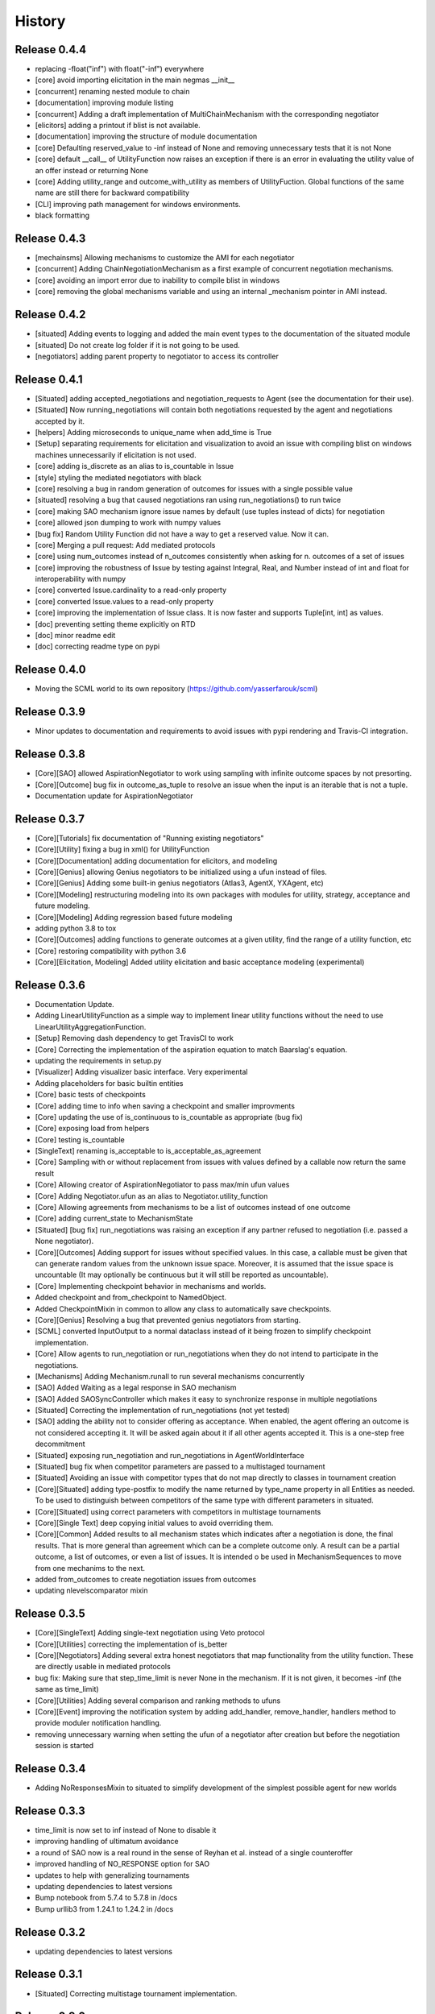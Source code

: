 History
=======

Release 0.4.4
-------------

- replacing -float("inf") with float("-inf") everywhere
- [core] avoid importing elicitation in the main negmas __init__
- [concurrent] renaming nested module to chain
- [documentation] improving module listing
- [concurrent] Adding a draft implementation of MultiChainMechanism with the corresponding negotiator
- [elicitors] adding a printout if blist is not available.
- [documentation] improving the structure of module documentation
- [core] Defaulting reserved_value to -inf instead of None and removing unnecessary tests that it is not None
- [core] default __call__ of UtilityFunction now raises an exception if there is an error in evaluating the utility value of an offer instead or returning None
- [core] Adding utility_range and outcome_with_utility as members of UtilityFuction. Global functions of the same name are still there for backward compatibility
- [CLI] improving path management for windows environments.
- black formatting


Release 0.4.3
-------------

- [mechainsms] Allowing mechanisms to customize the AMI for each negotiator
- [concurrent] Adding ChainNegotiationMechanism as a first example of concurrent negotiation mechanisms.
- [core] avoiding an import error due to inability to compile blist in windows
- [core] removing the global mechanisms variable and using an internal _mechanism pointer in AMI instead.

Release 0.4.2
-------------

- [situated] Adding events to logging and added the main event types to the documentation of the situated module
- [situated] Do not create log folder if it is not going to be used.
- [negotiators] adding parent property to negotiator to access its controller

Release 0.4.1
-------------

- [Situated] adding accepted_negotiations and negotiation_requests to Agent (see the documentation for their use).
- [Situated] Now running_negotiations will contain both negotiations requested by the agent and negotiations accepted by it.
- [helpers] Adding microseconds to unique_name when add_time is True
- [Setup] separating requirements for elicitation and visualization to avoid an issue with compiling blist on windows machines unnecessarily if elicitation is not used.
- [core] adding is_discrete as an alias to is_countable in Issue
- [style] styling the mediated negotiators with black
- [core] resolving a bug in random generation of outcomes for issues with a single possible value
- [situated] resolving a bug that caused negotiations ran using run_negotiations() to run twice
- [core] making SAO mechanism ignore issue names by default (use tuples instead of dicts) for negotiation
- [core] allowed json dumping to work with numpy values
- [bug fix] Random Utility Function did not have a way to get a reserved value. Now it can.
- [core] Merging a pull request: Add mediated protocols
- [core] using num_outcomes instead of n_outcomes consistently when asking for n. outcomes of a set of issues
- [core] improving the robustness of Issue by testing against Integral, Real, and Number instead of int and float for interoperability with numpy
- [core] converted Issue.cardinality to a read-only property
- [core] converted Issue.values to a read-only property
- [core] improving the implementation of Issue class. It is now faster and supports Tuple[int, int] as values.
- [doc] preventing setting theme explicitly on RTD
- [doc] minor readme edit
- [doc] correcting readme type on pypi


Release 0.4.0
--------------

- Moving the SCML world to its own repository (https://github.com/yasserfarouk/scml)

Release 0.3.9
-------------

- Minor updates to documentation and requirements to avoid issues with pypi rendering and Travis-CI integration.

Release 0.3.8
-------------

- [Core][SAO] allowed AspirationNegotiator to work using sampling with infinite outcome spaces by not presorting.
- [Core][Outcome] bug fix in outcome_as_tuple to resolve an issue when the input is an iterable that is not a tuple.
- Documentation update for AspirationNegotiator

Release 0.3.7
-------------

- [Core][Tutorials] fix documentation of "Running existing negotiators"
- [Core][Utility] fixing a bug in xml() for UtilityFunction
- [Core][Documentation] adding documentation for elicitors, and modeling
- [Core][Genius] allowing Genius negotiators to be initialized using a ufun instead of files.
- [Core][Genius] Adding some built-in genius negotiators (Atlas3, AgentX, YXAgent, etc)
- [Core][Modeling] restructuring modeling into its own packages with modules for utility, strategy, acceptance and future modeling.
- [Core][Modeling] Adding regression based future modeling
- adding python 3.8 to tox
- [Core][Outcomes] adding functions to generate outcomes at a given utility, find the range of a utility function, etc
- [Core] restoring compatibility with python 3.6
- [Core][Elicitation, Modeling] Added utility elicitation and basic acceptance modeling (experimental)


Release 0.3.6
-------------

- Documentation Update.
- Adding LinearUtilityFunction as a simple way to implement linear utility functions without the need to use
  LinearUtilityAggregationFunction.
- [Setup] Removing dash dependency to get TravisCI to work
- [Core] Correcting the implementation of the aspiration equation to match Baarslag's equation.
- updating the requirements in setup.py
- [Visualizer] Adding visualizer basic interface. Very experimental
- Adding placeholders for basic builtin entities
- [Core] basic tests of checkpoints
- [Core] adding time to info when saving a checkpoint and smaller improvments
- [Core] updating the use of is_continuous to is_countable as appropriate (bug fix)
- [Core] exposing load from helpers
- [Core] testing is_countable
- [SingleText] renaming is_acceptable to is_acceptable_as_agreement
- [Core] Sampling with or without replacement from issues with values defined by a callable now return the same result
- [Core] Allowing creator of AspirationNegotiator to pass max/min ufun values
- [Core] Adding Negotiator.ufun as an alias to Negotiator.utility_function
- [Core] Allowing agreements from mechanisms to be a list of outcomes instead of one outcome
- [Core] adding current_state to MechanismState
- [Situated] [bug fix] run_negotiations was raising an exception if any partner refused to negotiation (i.e. passed a None negotiator).
- [Core][Outcomes] Adding support for issues without specified values. In this case, a callable must be given that can generate random values from the unknown issue space. Moreover, it is assumed that the issue space is uncountable (It may optionally be continuous but it will still be reported as uncountable).
- [Core] Implementing checkpoint behavior in mechanisms and worlds.
- Added checkpoint and from_checkpoint to NamedObject.
- Added CheckpointMixin in common to allow any class to automatically save checkpoints.
- [Core][Genius] Resolving a bug that prevented genius negotiators from starting.
- [SCML] converted InputOutput to a normal dataclass instead of it being frozen to simplify checkpoint implementation.
- [Core] Allow agents to run_negotiation or run_negotiations when they do not intend to participate in the negotiations.
- [Mechanisms] Adding Mechanism.runall to run several mechanisms concurrently
- [SAO] Added Waiting as a legal response in SAO mechanism
- [SAO] Added SAOSyncController which makes it easy to synchronize response in multiple negotiations
- [Situated] Correcting the implementation of run_negotiations (not yet tested)
- [SAO] adding the ability not to consider offering as acceptance. When enabled, the agent offering an outcome is not considered accepting it. It will be asked again about it if all other agents accepted it. This is a one-step free decommitment
- [Situated] exposing run_negotiation and run_negotiations in AgentWorldInterface
- [Situated] bug fix when competitor parameters are passed to a multistaged tournament
- [Situated] Avoiding an issue with competitor types that do not map directly to classes in tournament creation
- [Core][Situated] adding type-postfix to modify the name returned by type_name property in all Entities as needed. To be used to distinguish between competitors of the same type with different parameters in situated.
- [Core][Situated] using correct parameters with competitors in multistage tournaments
- [Core][Single Text] deep copying initial values to avoid overriding them.
- [Core][Common] Added results to all mechanism states which indicates after a negotiation is done, the final results. That is more general than agreement which can be a complete outcome only. A result can be a partial outcome, a list of outcomes, or even a list of issues. It is intended o be used in MechanismSequences to move from one mechanims to the next.
- added from_outcomes to create negotiation issues from outcomes
- updating nlevelscomparator mixin


Release 0.3.5
-------------

- [Core][SingleText] Adding single-text negotiation using Veto protocol
- [Core][Utilities] correcting the implementation of is_better
- [Core][Negotiators] Adding several extra honest negotiators that map functionality from the utility function. These are directly usable in mediated protocols
- bug fix: Making sure that step_time_limit is never None in the mechanism. If it is not given, it becomes -inf (the same as time_limit)
- [Core][Utilities] Adding several comparison and ranking methods to ufuns
- [Core][Event] improving the notification system by adding add_handler, remove_handler, handlers method to provide moduler notification handling.
- removing unnecessary warning when setting the ufun of a negotiator after creation but before the negotiation session is started


Release 0.3.4
-------------

- Adding NoResponsesMixin to situated to simplify development of the simplest possible agent for new worlds


Release 0.3.3
-------------

- time_limit is now set to inf instead of None to disable it
- improving handling of ultimatum avoidance
- a round of SAO now is a real round in the sense of Reyhan et al. instead of a single counteroffer
- improved handling of NO_RESPONSE option for SAO
- updates to help with generalizing tournaments
- updating dependencies to latest versions
- Bump notebook from 5.7.4 to 5.7.8 in /docs
- Bump urllib3 from 1.24.1 to 1.24.2 in /docs



Release 0.3.2
-------------

- updating dependencies to latest versions

Release 0.3.1
-------------

- [Situated] Correcting multistage tournament implementation.

Release 0.3.0
-------------
- [Situated] adding StatsMonitor and WorldMonitor classes to situated
- [Situated] adding a parameter to monitor stats of a world in real-time
- [Situated] showing ttest/kstest results in evaluation (negmas tournament commands)
- [SCML] adding total_balance to take hidden money into account for Factory objects and using it in negmas tournament and negmas scml
- [SCML] enabling --cw for collusion
- [SCML] adding hidden money to agent balance when evaluating it.
- [SCML] adding more debugging information to log.txt
- [Situated] adding multistage tournaments to tournament() function
- [Situated] adding control of the number of competitor in each world to create_tournament() and to negmas tournament create command
- [Core] avoid invalid or incomplete outcome proposals in SAOMechanism
- [Situated] adding metric parameter to evaluate_tournaments and corrsponding tournament command to control which metric is used for calculating the winner. Default is mean.
- [SCML] adding the ability to prevent CFP tampering and to ignore negotiated penalties to SCMLWorld
- [SCML] adding the possibility of ignore negotiated penalty in world simulation
- [SCML] saving bankruptcy events in stats (SCML)
- [SCML] improving bankruptcy processing
- [SCML] deep copying of parameters in collusion
- [Situated] saving extra score stats in evaluate_tournament
- [Core] avoiding a future warning in pandas
- [Situated] more printing in winners and combine commands
- [Situated] removing unnecessary balance/storage data from combine_tournament_stats
- [Situated] adding aggregate states to evaluate_tournament and negmas tournament commands
- [Situated] adding kstest
- [Situated] adding and disabling dependent t-tests to evaluate_tournament
- [Situated] adding negmas tournament combine to combine and evaluate multiple tournaments without a common root
- [Situated] avoiding an exception if combine_tournament is called with no scores
- [Situated] always save world stats in tournaments even in compact mode
- [SCML] reversing sabotage score
- [SCML] correcting factory number capping
- [SCML] more robust consumer
- [Core] avoid an exception if a ufun is not defined for a negotiator when logging
- [SCML] controlling number of colluding agents using --agents option of negmas tournament create
- [SCML] changing names of assigned worlds and multiple runs to have a unique log per world in tournament
- [SCML] controlling warnings and exception printing
- [SCML] increasing default world timeout by 50%
- [SCML] removing penalty processing from greedy
- [Core] avoid negotiation failure for negotiator exceptions
- [SCML] correcting sabotage implementation
- [CLI] adding winners subcommand to negmas tournament
- [CLI] saving all details of contracts
- [CLI] adding --steps-min and --steps-max to negmas tournament create to allow for tournaments with variable number of steps
- [CLI] removing the need to add greedy to std competition in anac 2019
- [CLI] saving log path in negmas tournament create
- [CLI] removing errroneous logs
- [CLI] enabling tournament resumption (bug fix)
- [CLI] avoiding a problem when trying to create two tournaments on the same place
- [CLI] fairer random assignment
- [CLI] more printing in negmas tournament
- [CLI] using median instead of mean for evaluating scores
- [CLI] Allowing for passing --world-config to tournament create command to change the default world settings
- [CLI] adding a print out of running competitors for verbose create_tournament
- [CLI] adding --world-config to negmas scml
- [CLI] displaying results of negmas tournament evaluate ordered by the choosen metric in the table.
- [CLI] preventing very long names
- [CLI] allowing for more configs/runs in the tournament by not trying all permutations of factory assignments.
- [CLI] adding --path to negmas tournament create
- [CLI] more printing in negmas tournament
- [CLI] reducing default n_retrials to 2
- [CLI] changing optimism from 0.0 to 0.5
- [CLI] setting reserved_value to 0.0
- [CLI] run_tournament does not call evaluate_tournament now
- [SCML] always adding greedy to std. competitions in negmas tournament
- [SCML] reducing # colluding agents to 3 by default
- [CLI] restructuring the tournament command in negmas to allow for pipelining and incremental running of tournaments.
- [SCML] adding DefaultGreedyManager to manage the behavior of default agents in the final tournament
- [CLI] avoiding overriding tournament folders if the name is repeated
- [SCML] avoiding missing reserved_value in some cases in AveragingNegotiatorUfun
- [CLI] adding the ability to control max-runs interactively to negmas tournament
- [CLI] adding the ability to use a fraction of all CPUs in tournament with parallel execution
- [SCML] exceptions in signing contracts are treated as refusal to sign them.
- [SCML] making contract execution more robust for edge cases (quantity or unit price is zero)
- [SCML] making collusion tournaments in SCML use the same number of worlds as std tournaments
- [Situated] adding ignore_contract_execution_excptions to situated and apps.scml
- [CLI] adding --raise-exceptions/ignore-exceptions to control behavior on agent exception in negmas tournament and negmas scml commands
- [SCML] adding --path to negmas scml command to add to python path
- [SCML] supporting ignore_agent_exceptions in situated and apps.scml
- [Situated] removing total timeout by default


Release 0.2.25
--------------
- [Debugging support] making negmas scml behave similar to negmas tournament worlds
- [Improved robustness] making insurance calculations robust against rounding errors.
- [Internal change with no behavioral effect] renaming pay_insurance member of InsuranceCompany to is_insured to better document its nature
- [Debugging support] adding --balance to negmas scml to control the balance


Release 0.2.24
--------------
- separating PassThroughNegotiator, PassThroughSAONegotiator. This speeds up all simulations at the expense
  of backward incompatibility for the undocumented Controller pattern. If you are using this pattern, you
  need to create PassThroughSAONegotiator instead of SAONegotiator. If you are not using Controller or you do not know
  what that is, you probably safe and your code will just work.
- adding logging of negotiations and offers (very slow)
- preventing miners from buying in case sell CFPs are posted.
- avoiding exceptions if the simulator is used to buy/sell AFTER simulation time
- adding more stats to the output of negmas scml command
- revealing competitor_params parameters for anac2019_std/collusion/sabotage. This parameter always existed
  but was not shown in the method signature (passed as part of kwargs).

Release 0.2.23
--------------

- Avoiding backward incompatibility issue in version 0.2.23 by adding INVALID_UTILITY back to both utilities
  and apps.scml.common

Release 0.2.22
--------------

- documentation update
- unifying the INVALID_UTILITY value used by all agents/negotiators to be float("-inf")
- Added reserved_value parameter to GreedyFactoryManager that allows for control of the reserved value used
  in all its ufuns.
- enable mechanism plotting without history and improving plotting visibility
- shortening negotiator names
- printing the average number of negotiation rounds in negmas scml command
- taking care of negotiation timeout possibility in SCML simulations

Release 0.2.21
--------------

- adding avoid_free_sales parameter to NegotiatorUtility to disable checks for zero price contracts
- adding an optional parameter "partner" to _create_annotation method to create correct contract annotations
  when response_to_negotiation_request is called
- Avoiding unnecessary assertion in insurance company evaluate method
- passing a copy of CFPs to on_new_cfp and on_cfp_removal methods to avoid modifications to them by agents.

Release 0.2.20
--------------

- logging name instead of ID in different debug log messages (CFP publication, rejection to negotiate)
- bug fix that caused GreedyFactoryManagers to reject valid negotiations

Release 0.2.19
--------------

- logging CFPs
- defaulting to buying insurance in negmas scml
- bug resolution related to recently added ability to use LinearUtilityFunction created by a dict with tuple
  outcomes
- Adding force_numeric to lead_genius_*

Release 0.2.18
--------------

- minor updates


Release 0.2.17
--------------

- allowing anac2019_world to receive keyword arguments to pass to chain_world
- bug fix: enabling parameter passing to the mechanism if given implicitly in MechanismFactory()
- receiving mechanisms explicitly in SCMLWorld and any other parameters of World implicitly

Release 0.2.16
--------------

- bug fix in GreedyFactoryManager to avoid unnecessary negotiation retrials.

Release 0.2.15
--------------

- Minor bug fix to avoid exceptions on consumers with None profile.
- Small update to the README file.


Release 0.2.14
--------------

- Documentation update
- simplifying continuous integration workflow (for development)

Release 0.2.13
--------------

- Adding new callbacks to simplify factory manager development in the SCM world: on_contract_executed,
  on_contract_breached, on_inventory_change, on_production_success, on_cash_transfer
- Supporting callbacks including onUfunChanged on jnegmas for SAONegotiator
- Installing jenegmas 0.2.6 by default in negmas jengmas-setup command

Release 0.2.12
--------------

- updating run scml tutorial
- tox setting update to avoid a break in latest pip (19.1.0)
- handling an edge case with both partners committing breaches at the same
  time.
- testing reduced max-insurance setting
- resolving a bug in contract resolution when the same agent commits
  multiple money breaches on multiple contracts simultaneously.
- better assertion of correct contract execution
- resolving a bug in production that caused double counting of some
  production outputs when multiple lines are executed generating the
  same product type at the same step.
- ensuring that the storage reported through awi.state or
  simulator.storage_* are correct for the current step. That involves
  a slight change in an undocumented feature of production. In the past
  produced products were moved to the factory storage BEFORE the
  beginning of production on the next step. Now it is moved AFTER the
  END of production of the current step (the step production was
  completed). This ensures that when the factory manager reads its
  storage it reflects what it actually have at all times.
- improving printing of RunningCommandInfo and ProductionReport
- regenerating setup.py
- revealing jobs in FactoryState
- handling a bug that caused factories to have a single line sometimes.
- revealing the dict jobs in FactoryState which gives the scheduled jobs
  for each time/line
- adding always_concede option to NaiveTitForTatNegotiator
- updating insurance premium percents.
- adding more tests of NaiveTitForTatNegotiator
- removing relative_premium/premium confusion. Now evaluate_premium will
  always return a premium as a fraction of the contract total cost not
  as the full price of the insurance policy. For a contract of value 30,
  a premium of 0.1 means 3 money units not 0.1 money units.
- adding --config option to tournament and scml commands of negmas CLI
  to allow users to set default parameters in a file or using
  environment variables
- unifying the meaning of negative numbers for max_insurance_premium to
  mean never buying insuance in the scheduler, manager, and app. Now you
  have to set max_insurance_premium to inf to make the system
- enforcing argument types in negmas CLI
- Adding DEFAULT_NEGOTIATOR constant to apps.scml.common to control the
  default negotiator type used by built-agents
- making utility_function a property instead of a data member of
  negotiator
- adding on_ufun_changed() callback to Negotiator instead of relying on
  on_nofitication() [relying on on_notification still works].
- deprecating passing dynamic_ufun to constructors of all negotiators
- removing special treatment of AspirationNegotiator in miners
- modifications to the implementation of TitForTatNegotiator to make it
  more sane.
- deprecating changing the utility function directly (using
  negotiator.utility_function = x) AFTER the negotiation starts. It is
  still possible to change it up to the call to join()
- adding negmas.apps.scml.DEFAULT_NEGOTIATOR to control the default negotiator used
- improved parameter settings (for internal parameters not published in the SCML document)
- speeding up ufun dumping
- formatting update
- adding ufun logging as follows:

  * World and SCMLWorld has now log_ufuns_file which if not None gives a file to log the funs into.
  * negmas tournament and scml commands receive a --log-ufuns or --no-log-ufuns to control whether
    or not to log the ufuns into the tournament/world stats directory under the name ufuns.csv

- adding a helper add_records to add records into existing csv files.


Release 0.2.11
--------------
- minor bug fix

Release 0.2.10
--------------

- adding more control to negmas tournaments:

   1. adding --factories argument to control how many factories (at least) should exist on each production
      level
   2. adding --agents argument to control how many agents per competitor to instantiate. For the anac2019std
      ttype, this will be forced to 1

- adding sabotage track and anac2019_sabotage to run it
- updating test assertions for negotiators.
- tutorial update
- completed NaiveTitForTatNegotiator implementation


Release 0.2.9
-------------

- resolving a bug in AspirationNegotiator that caused an exception for ufuns with assume_normalized
- resolving a bug in ASOMechanism that caused agreements only on boundary offers.
- using jnegmas-0.2.4 instead of jnegmas-0.2.3 in negmas jnegmas-setup command


Release 0.2.8
-------------

- adding commands to FactoryState.
- Allowing JNegMAS to use GreedyFactoryManager. To do that, the Java factory manager must inherit from
  GreedyFactoryManager and its class name must end with either GreedyFactoryManager or GFM


Release 0.2.7
-------------

- improving naming of java factory managers in log files.
- guaranteeing serial tournaments when java factory managers are involved (to be lifter later).
- adding links to the YouTube playlist in README
- adhering to Black style


Release 0.2.6
-------------

- documentation update
- setting default world runs to 100 steps
- rounding catalog prices and historical costs to money resolution
- better defaults for negmas tournaments
- adding warnings when running too many simulations.
- added version command to negmas
- corrected the way min_factories_per_level is handled during tournament config creation.
- added --factories to negmas tournament command to control the minimum number of factories per level.
- improving naming of managers and factories for debugging purposes
- forcing reveal-names when giving debug option to any negmas command
- adding short_type_name to all Entity objects for convenient printing

Release 0.2.5
-------------

- improvements to ufun representation to speedup computation
- making default factory managers slightly less risky in their behavior in long simulations and more risky
  in short ones
- adding jnegmas-setup and genius-setup commands to download and install jenegmas and genius bridge
- removing the logger mixin and replaced it with parameters to World and SCMLWorld
- added compact parameter to SCMLWorld, tournament, and world generators to reduce the memory footprint
- added --compact/--debug to the command line tools to avoid memory and log explosion setting the default to
  --compact
- improving implementation of consumer ufun for cases with negative schedule
- changing the return type of SCMLAWI.state from Factory to FactoryState to avoid modifying the original
  factory. For efficiency reasons, the profiles list is passed as it is and it is possible to modify it
  but that is forbidden by the rules of the game.
- Speeding up and correcting financial report reception.
- Making bankruptcy reporting system-wide
- avoiding execution of contracts with negative or no quantity and logging ones with zero unit price.
- documentation update
- bug fix to resolve an issue with ufun calculation for consumers in case of over consumption.
- make the default behavior of negmas command to reveal agent types in their names
- preventing agents from publishing CFPs with the ID of other agents
- documentation update
- improved Java support
- added option default_dump_extension to ~/negmas/config.json to enable changing the format of dumps from json to yaml.
  Currently json is the default. This included adding a helper function helpers.dump() to dump in the selected format
  (or overriding it by providing a file extension).
- completing compatibility with SCML description (minor change to the consumer profile)
- added two new options to negmas tournament command: anac2019std and anac2019collusion to simulate these two tracks of
  the ANAC 2019 SCML. Sabotage version will be added later.
- added two new functions in apps.scml.utils anac2019_std, anac2019_collusion to simulate these two tracks of the ANAC
  2019 SCML. Sabotage version will be added later.
- added assign_managers() method to SCMLWorld to allow post-init assignment of managers to factories.
- updating simulator documentation

Release 0.2.2
-------------

* modifications to achieve compatibility with JNegMAS 0.2.0
* removing the unnecessary ufun property in Negotiator

Release 0.2.0
-------------

* First ANAC 2019 SCML release
* compatible with JNegMAS 0.2.0

Release 0.1.45
--------------

* implemented money and inventory hiding
* added sugar methods to SCMLAWI that run execute for different commands: schedule_production, stop_production, schedule_job, hide_inventory, hide_money
* added a json file ~/negmas/config.json to store all global configs
* reading jar locations for both jnegmas and genius-bridge from config file
* completed bankruptcy and liquidation implementation.
* removed the unnecessary _world parameter from Entity
* Added parameters to the SCML world to control compensation parameters and default price for products with no catalog prices.
* Added contract nullification everywhere.
* updated documentation to show all inherited members of all classes and to show all non-private members
* Removing the bulletin-board from the public members of the AWI

Release 0.1.42
--------------

* documentation improvement
* basic bankruptcy implementation
* bug fixes

Release 0.1.40
--------------

* documentation update
* implementing bank and insurance company disable/enable switches
* implementing financial reports
* implementing checks for bankruptcy in all built-in agents in SCML
* implementing round timeout in SAOMechanism

Release 0.1.33
--------------

* Moving to Travis CI for continuous integration, ReadTheDocs for documentation and Codacy for code quality

Release 0.1.32
--------------

* Adding partial support to factory manager development using Java
* Adding annotation control to SCML world simulation disallowing factory managers from sending arbitrary information to
  co-specifics
* Removing some unnecessary dependencies
* Moving development to poetry. Now we do not keep a setup.py file and rely on poetry install

Release 0.1.3
-------------

* removing some unnecessary dependencies that may cause compilation issues

Release 0.1.2
-------------

* First public release
